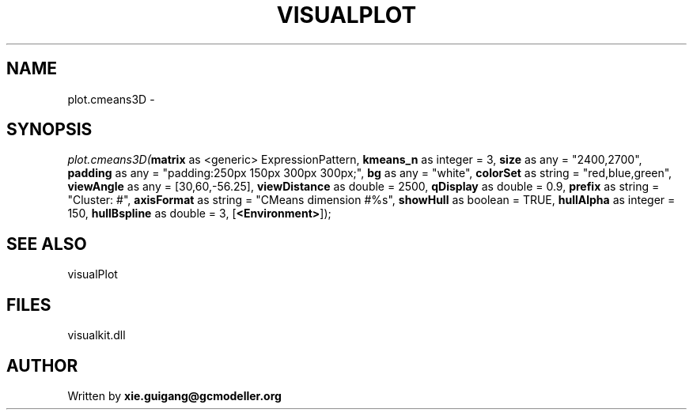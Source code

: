 .\" man page create by R# package system.
.TH VISUALPLOT 2 2000-1月 "plot.cmeans3D" "plot.cmeans3D"
.SH NAME
plot.cmeans3D \- 
.SH SYNOPSIS
\fIplot.cmeans3D(\fBmatrix\fR as <generic> ExpressionPattern, 
\fBkmeans_n\fR as integer = 3, 
\fBsize\fR as any = "2400,2700", 
\fBpadding\fR as any = "padding:250px 150px 300px 300px;", 
\fBbg\fR as any = "white", 
\fBcolorSet\fR as string = "red,blue,green", 
\fBviewAngle\fR as any = [30,60,-56.25], 
\fBviewDistance\fR as double = 2500, 
\fBqDisplay\fR as double = 0.9, 
\fBprefix\fR as string = "Cluster: #", 
\fBaxisFormat\fR as string = "CMeans dimension #%s", 
\fBshowHull\fR as boolean = TRUE, 
\fBhullAlpha\fR as integer = 150, 
\fBhullBspline\fR as double = 3, 
[\fB<Environment>\fR]);\fR
.SH SEE ALSO
visualPlot
.SH FILES
.PP
visualkit.dll
.PP
.SH AUTHOR
Written by \fBxie.guigang@gcmodeller.org\fR
